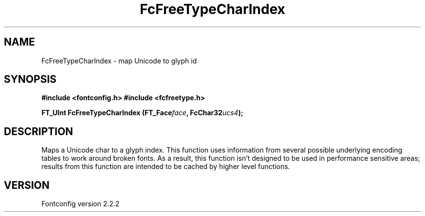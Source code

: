 .\" This manpage has been automatically generated by docbook2man 
.\" from a DocBook document.  This tool can be found at:
.\" <http://shell.ipoline.com/~elmert/comp/docbook2X/> 
.\" Please send any bug reports, improvements, comments, patches, 
.\" etc. to Steve Cheng <steve@ggi-project.org>.
.TH "FcFreeTypeCharIndex" "3" "10 March 2004" "" ""

.SH NAME
FcFreeTypeCharIndex \- map Unicode to glyph id
.SH SYNOPSIS
.sp
\fB#include <fontconfig.h>
#include <fcfreetype.h>
.sp
FT_UInt FcFreeTypeCharIndex (FT_Face\fIface\fB, FcChar32\fIucs4\fB);
\fR
.SH "DESCRIPTION"
.PP
Maps a Unicode char to a glyph index.  This function uses information from
several possible underlying encoding tables to work around broken fonts.
As a result, this function isn't designed to be used in performance
sensitive areas; results from this function are intended to be cached by
higher level functions.
.SH "VERSION"
.PP
Fontconfig version 2.2.2
